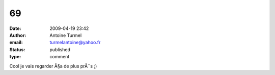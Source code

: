 69
##
:date: 2009-04-19 23:42
:author: Antoine Turmel
:email: turmelantoine@yahoo.fr
:status: published
:type: comment

Cool je vais regarder Ã§a de plus prÃ¨s ;)
